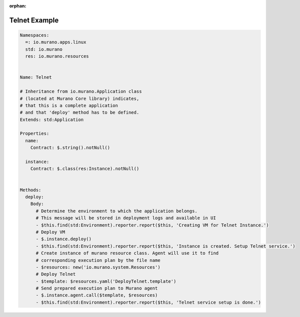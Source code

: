 :orphan:

.. _telnet_example:

Telnet Example
--------------

.. code-block:: yaml

    Namespaces:
      =: io.murano.apps.linux
      std: io.murano
      res: io.murano.resources


    Name: Telnet

    # Inheritance from io.murano.Application class
    # (located at Murano Core library) indicates,
    # that this is a complete application
    # and that 'deploy' method has to be defined.
    Extends: std:Application

    Properties:
      name:
        Contract: $.string().notNull()

      instance:
        Contract: $.class(res:Instance).notNull()


    Methods:
      deploy:
        Body:
          # Determine the environment to which the application belongs.
          # This message will be stored in deployment logs and available in UI
          - $this.find(std:Environment).reporter.report($this, 'Creating VM for Telnet Instance.')
          # Deploy VM
          - $.instance.deploy()
          - $this.find(std:Environment).reporter.report($this, 'Instance is created. Setup Telnet service.')
          # Create instance of murano resource class. Agent will use it to find
          # corresponding execution plan by the file name
          - $resources: new('io.murano.system.Resources')
          # Deploy Telnet
          - $template: $resources.yaml('DeployTelnet.template')
          # Send prepared execution plan to Murano agent
          - $.instance.agent.call($template, $resources)
          - $this.find(std:Environment).reporter.report($this, 'Telnet service setup is done.')
